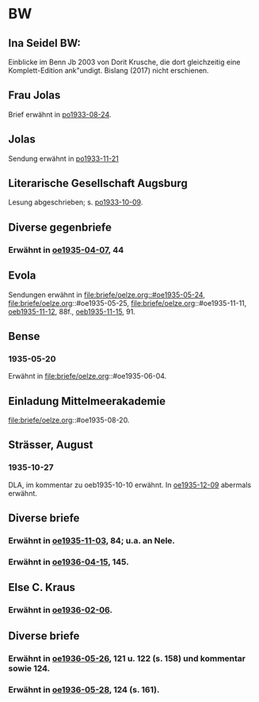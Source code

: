 * BW
** Ina Seidel BW:
Einblicke im Benn Jb 2003 von Dorit Krusche, die dort gleichzeitig
eine Komplett-Edition ank"undigt.  Bislang (2017) nicht erschienen.
** Frau Jolas
Brief erwähnt in [[file:briefe/porada.org::#po1933-08-24][po1933-08-24]].
** Jolas
Sendung erwähnt in [[file:briefe/porada.org::#po1933-11-21][po1933-11-21]]
** Literarische Gesellschaft Augsburg
Lesung abgeschrieben; s. [[file:briefe/porada.org::#po1933-10-09][po1933-10-09]].
** Diverse gegenbriefe
*** Erwähnt in [[file:briefe/oelze.org::#oe1935-04-07][oe1935-04-07]], 44
** Evola
Sendungen erwähnt in [[file:briefe/oelze.org::#oe1935-05-24]],
file:briefe/oelze.org::#oe1935-05-25,
file:briefe/oelze.org::#oe1935-11-11,
[[file:briefe/oelze.org::#oeb1935-11-12][oeb1935-11-12]], 88f.,
[[file:briefe/oelze.org::#oeb1935-11-15][oeb1935-11-15]], 91.
** Bense
*** 1935-05-20
Erwähnt in file:briefe/oelze.org::#oe1935-06-04.
** Einladung Mittelmeerakademie
file:briefe/oelze.org::#oe1935-08-20.
** Strässer, August
*** 1935-10-27
DLA, im kommentar zu oeb1935-10-10 erwähnt.
In [[#oe1935-12-09][oe1935-12-09]] abermals erwähnt.
** Diverse briefe
*** Erwähnt in [[file:briefe/oelze.org::#oe1935-11-03][oe1935-11-03]], 84; u.a. an Nele.
*** Erwähnt in  [[file:briefe/oelze.org::#oe1936-04-15][oe1936-04-15]], 145.
** Else C. Kraus
*** Erwähnt in [[file:briefe/oelze.org::#oe1936-02-06][oe1936-02-06]].
** Diverse briefe
*** Erwähnt in [[file:briefe/oelze.org::#oe1936-05-26][oe1936-05-26]], 121 u. 122 (s. 158) und kommentar sowie 124.
*** Erwähnt in [[file:briefe/oelze.org::#oe1936-05-28][oe1936-05-28]], 124 (s. 161).
